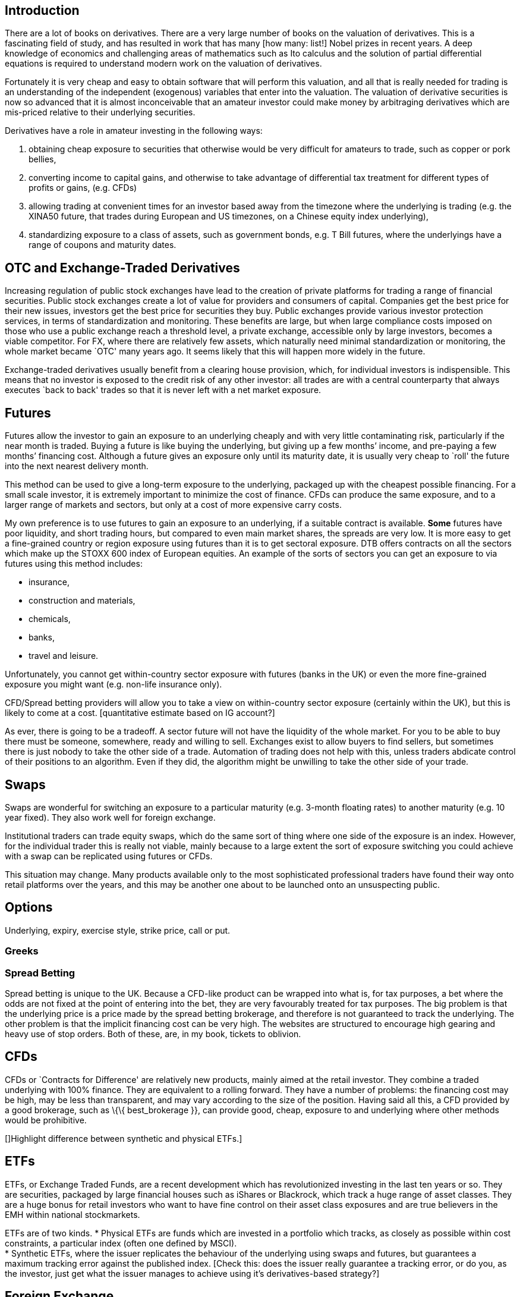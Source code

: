[[introduction]]
Introduction
------------

There are a lot of books on derivatives. There are a very large number
of books on the valuation of derivatives. This is a fascinating field of
study, and has resulted in work that has many [how many: list!] Nobel
prizes in recent years. A deep knowledge of economics and challenging
areas of mathematics such as Ito calculus and the solution of partial
differential equations is required to understand modern work on the
valuation of derivatives.

Fortunately it is very cheap and easy to obtain software that will
perform this valuation, and all that is really needed for trading is an
understanding of the independent (exogenous) variables that enter into
the valuation. The valuation of derivative securities is now so advanced
that it is almost inconceivable that an amateur investor could make
money by arbitraging derivatives which are mis-priced relative to their
underlying securities.

Derivatives have a role in amateur investing in the following ways:

1.  obtaining cheap exposure to securities that otherwise would be very
difficult for amateurs to trade, such as copper or pork bellies,
2.  converting income to capital gains, and otherwise to take advantage of differential tax  treatment for different types of profits or gains, (e.g. CFDs)
3. allowing trading at convenient times for an investor based away from the timezone where the underlying is trading (e.g. the XINA50 future, that trades during European and US timezones, on a Chinese equity index underlying),
4. standardizing exposure to a class of assets, such as government bonds, e.g. T Bill futures, where the underlyings have a range of coupons and maturity dates.


[[otc-and-exchange-traded-derivatives]]
OTC and Exchange-Traded Derivatives
-----------------------------------

Increasing regulation of public stock exchanges have lead to the
creation of private platforms for trading a range of financial
securities. Public stock exchanges create a lot of value for providers
and consumers of capital. Companies get the best price for their new
issues, investors get the best price for securities they buy. Public
exchanges provide various investor protection services, in terms of
standardization and monitoring. These benefits are large, but when large
compliance costs imposed on those who use a public exchange reach a
threshold level, a private exchange, accessible only by large investors,
becomes a viable competitor. For FX, where there are relatively few
assets, which naturally need minimal standardization or monitoring, the
whole market became `OTC' many years ago. It seems likely that this will
happen more widely in the future.

Exchange-traded derivatives usually benefit from a clearing house
provision, which, for individual investors is indispensible. This means
that no investor is exposed to the credit risk of any other investor:
all trades are with a central counterparty that always executes `back to
back' trades so that it is never left with a net market exposure.

[[futures]]
Futures
-------

Futures allow the investor to gain an exposure to an underlying cheaply
and with very little contaminating risk, particularly if the near month
is traded. Buying a future is like buying the underlying, but giving up
a few months’ income, and pre-paying a few months’ financing cost.
Although a future gives an exposure only until its maturity date, it is
usually very cheap to `roll' the future into the next nearest delivery
month. 

This method can be used to give a long-term exposure to the
underlying, packaged up with the cheapest possible financing. For a
small scale investor, it is extremely important to minimize the cost of
finance. 
CFDs can produce the same exposure, and to a larger range of markets and sectors, but only at a cost of more expensive carry costs.


My own preference is to use futures to gain an exposure to an underlying, if a suitable contract is available. *Some* futures have poor liquidity, and short trading hours, but compared to even main market shares, the spreads are very low.  
It is more easy to get a fine-grained country or region exposure using futures than it is to get sectoral exposure. 
DTB offers contracts on all the sectors which make up the STOXX 600 index of European equities. 
An example of the sorts of sectors you can get an exposure to via futures using this method includes:

* insurance,
* construction and materials,
* chemicals,
* banks,
* travel and leisure.

Unfortunately, you cannot get within-country sector exposure with futures (banks in the UK) or even the more fine-grained exposure you might want (e.g. non-life insurance only). 

CFD/Spread betting providers will allow you to take a view on within-country sector exposure (certainly within the UK), but this is likely to come at a cost. [quantitative estimate based on IG account?]

As ever, there is going to be a tradeoff. A sector future will not have the liquidity of the whole market. For you to be able to buy there must be someone, somewhere, ready and willing to sell. Exchanges exist to allow buyers to find sellers, but sometimes there is just nobody to take the other side of a trade. Automation of trading does not help with this, unless traders abdicate control of their positions to an algorithm. Even if they did, the algorithm might be unwilling to take the other side of your trade.


[[swaps]]
Swaps
-----
Swaps are wonderful for switching an exposure to a particular maturity (e.g. 3-month floating rates) to another maturity (e.g. 10 year fixed). They also work well for foreign exchange. 

Institutional traders can trade equity swaps, which do the same sort of thing where one side of the exposure is an index. However, for the individual trader this is really not viable, mainly because to a large extent the sort of exposure switching you could achieve with a swap can be replicated using futures or CFDs.

This situation may change. Many products available only to the most sophisticated professional traders have found their way onto retail platforms over the years, and this may be another one about to be launched onto an unsuspecting public.

[[options]]
Options
-------

Underlying, expiry, exercise style, strike price, call or put.

[[greeks]]
Greeks
~~~~~~

[[spread-betting]]
Spread Betting
~~~~~~~~~~~~~~

Spread betting is unique to the UK. Because a CFD-like product can be
wrapped into what is, for tax purposes, a bet where the odds are not
fixed at the point of entering into the bet, they are very favourably
treated for tax purposes. The big problem is that the underlying price
is a price made by the spread betting brokerage, and therefore is not
guaranteed to track the underlying. The other problem is that the
implicit financing cost can be very high. The websites are structured to
encourage high gearing and heavy use of stop orders. Both of these, are,
in my book, tickets to oblivion.

[[cfds]]
CFDs
----

CFDs or `Contracts for Difference' are relatively new products, mainly
aimed at the retail investor. They combine a traded underlying with 100%
finance. They are equivalent to a rolling forward. They have a number of
problems: the financing cost may be high, may be less than transparent,
and may vary according to the size of the position. Having said all
this, a CFD provided by a good brokerage, such as \{\{ best_brokerage
}}, can provide good, cheap, exposure to and underlying where other
methods would be prohibitive.

[]Highlight difference between synthetic and physical ETFs.]

[[etfs]]
ETFs
----

ETFs, or Exchange Traded Funds, are a recent development which has
revolutionized investing in the last ten years or so. They are
securities, packaged by large financial houses such as iShares or
Blackrock, which track a huge range of asset classes. They are a huge
bonus for retail investors who want to have fine control on their asset
class exposures and are true believers in the EMH within national
stockmarkets.

ETFs are of two kinds. * Physical ETFs are funds which are invested in a
portfolio which tracks, as closely as possible within cost constraints,
a particular index (often one defined by MSCI). +
* Synthetic ETFs, where the issuer replicates the behaviour of the
underlying using swaps and futures, but guarantees a maximum tracking
error against the published index. [Check this: does the issuer really
guarantee a tracking error, or do you, as the investor, just get what
the issuer manages to achieve using it’s derivatives-based strategy?]

[[foreign-exchange]]
Foreign Exchange
----------------

[[stock-market-index]]
Stock Market Index
------------------

[[direct-holdings-of-cash-equities-with-margin-finance]]
Direct holdings of cash equities with margin finance
----------------------------------------------------

Most US brokerages will lend against equity as collateral. However, it
is almost never worth taking advantage of this to increase gearing as
the rates available are, in my limited experience, atrocious. Especially
as the maximum gearing is usually very low. It is much better to use
CFDs, which bundle finance with the original trade, or, even better, use
futures, where the counterparty, in effect bundles the financing.
